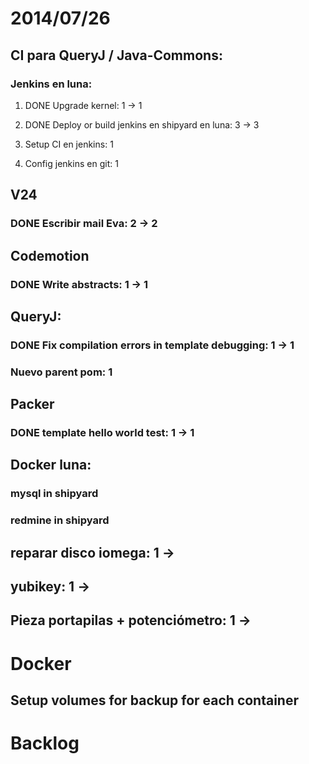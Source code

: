 * 2014/07/26
** CI para QueryJ / Java-Commons:
*** Jenkins en luna:
**** DONE Upgrade kernel: 1 -> 1
**** DONE Deploy or build jenkins en shipyard en luna: 3 -> 3
**** Setup CI en jenkins: 1
**** Config jenkins en git: 1
** V24
*** DONE Escribir mail Eva: 2 -> 2
** Codemotion
*** DONE Write abstracts: 1 -> 1
** QueryJ:
*** DONE Fix compilation errors in template debugging: 1 -> 1
*** Nuevo parent pom: 1
** Packer
*** DONE template hello world test: 1 -> 1
** Docker luna:
*** mysql in shipyard
*** redmine in shipyard
** reparar disco iomega: 1 -> 
** yubikey: 1 ->
** Pieza portapilas + potenciómetro: 1 ->
* Docker
** Setup volumes for backup for each container
* Backlog
